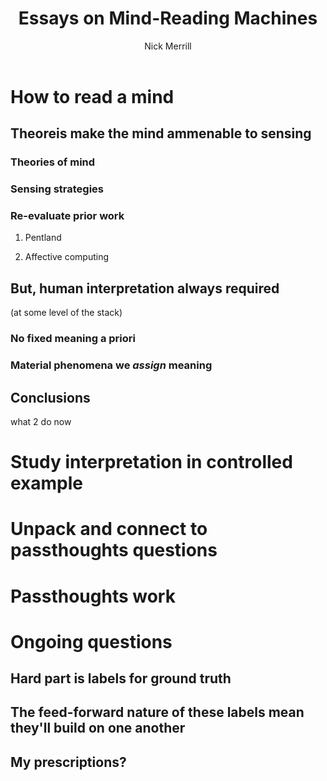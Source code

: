#+Title: Essays on Mind-Reading Machines
#+Author: Nick Merrill

# the surprisingly great show on the end of the world
# when her leg was over me stroking my arm
# i wanted to be completely present in that moment. i wanted to be nowhere else. 

# (i didn't want to freeze time, i didn't want to be there forever, i just wanted to be there.)
# though walking around the side of the observatory seeing LA around, walking past the people looking off the edge taking pictures, i was truly there then. the world was no louder than the sounds it was making.

* How to read a mind

** Theoreis make the mind ammenable to sensing

*** Theories of mind
# theoretical

*** Sensing strategies
# technical

*** Re-evaluate prior work
# lit review

**** Pentland

**** Affective computing

** But, human interpretation always required
(at some level of the stack)

*** No fixed meaning a priori
# critical lit review

*** Material phenomena we /assign/ meaning

** Conclusions
what 2 do now
# justifying the next step of work

* Study interpretation in controlled example

* Unpack and connect to passthoughts questions

* Passthoughts work

* Ongoing questions

** Hard part is labels for ground truth

** The feed-forward nature of these labels mean they'll build on one another

** My prescriptions?
